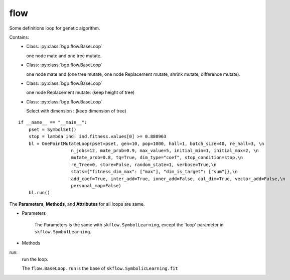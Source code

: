 flow
==================

Some definitions loop for genetic algorithm.

Contains:
  - Class: :py:class:`bgp.flow.BaseLoop`

    one node mate and one tree mutate.

  - Class: :py:class:`bgp.flow.BaseLoop`

    one node mate and (one tree mutate, one node Replacement mutate, shrink mutate, difference mutate).
  - Class: :py:class:`bgp.flow.BaseLoop`

    one node Replacement mutate: (keep height of tree)
  - Class: :py:class:`bgp.flow.BaseLoop`

    Select with dimension : (keep dimension of tree)

::

    if __name__ == "__main__":
        pset = SymbolSet()
        stop = lambda ind: ind.fitness.values[0] >= 0.880963
        bl = OnePointMutateLoop(pset=pset, gen=10, pop=1000, hall=1, batch_size=40, re_hall=3, \n
                        n_jobs=12, mate_prob=0.9, max_value=5, initial_min=1, initial_max=2, \n
                        mutate_prob=0.8, tq=True, dim_type="coef", stop_condition=stop,\n
                        re_Tree=0, store=False, random_state=1, verbose=True,\n
                        stats={"fitness_dim_max": ["max"], "dim_is_target": ["sum"]},\n
                        add_coef=True, inter_add=True, inner_add=False, cal_dim=True, vector_add=False,\n
                        personal_map=False)
        bl.run()

The **Parameters**, **Methods**, and **Attributes** for all loops are same.

* Parameters

    The Parameters is the same with ``skflow.SymbolLearning``, except the 'loop' parameter in ``skflow.SymbolLearning``.

* Methods

run:
    run the loop.

    The ``flow.BaseLoop.run`` is the base of  ``skflow.SymbolicLearning.fit``



